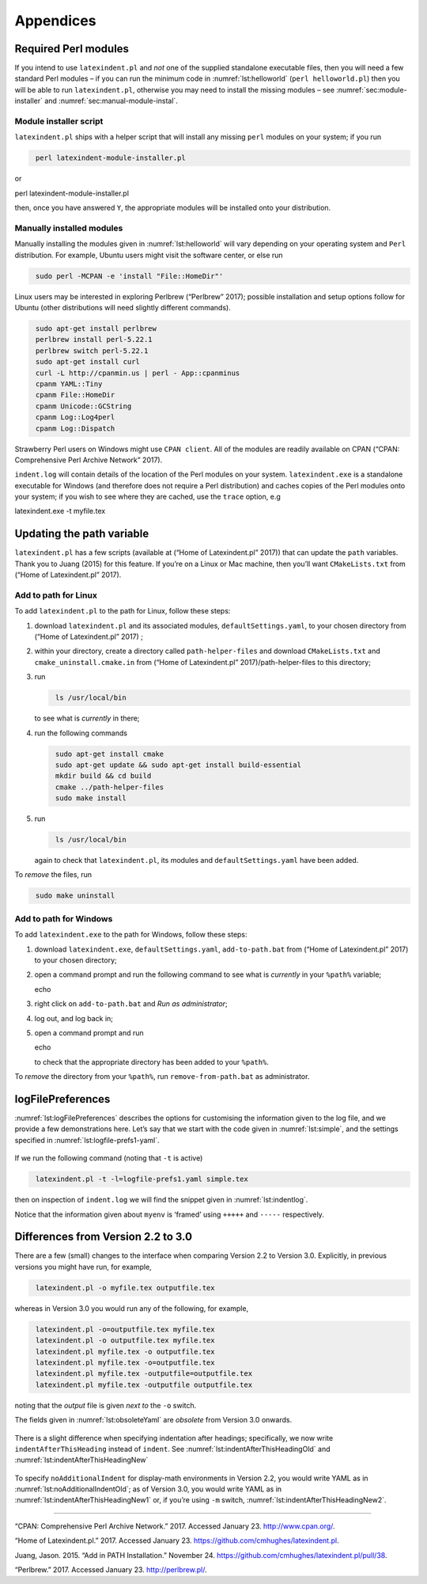 Appendices
==========

.. label follows

.. _sec:requiredmodules:

Required Perl modules
---------------------

If you intend to use ``latexindent.pl`` and *not* one of the supplied
standalone executable files, then you will need a few standard Perl
modules – if you can run the minimum code in :numref:`lst:helloworld`
(``perl helloworld.pl``) then you will be able to run
``latexindent.pl``, otherwise you may need to install the missing
modules – see :numref:`sec:module-installer` and
:numref:`sec:manual-module-instal`.

.. code-block:: latex
   :caption: ``helloworld.pl`` 
   :name: lst:helloworld

    #!/usr/bin/perl

    use strict;
    use warnings;
    use utf8;
    use PerlIO::encoding;
    use Unicode::GCString;
    use open ':std', ':encoding(UTF-8)';
    use Text::Wrap;
    use Text::Tabs;
    use FindBin;
    use YAML::Tiny;
    use File::Copy;
    use File::Basename;
    use File::HomeDir;
    use Getopt::Long;
    use Data::Dumper;
    use List::Util qw(max);
    use Log::Log4perl qw(get_logger :levels);

    print "hello world";
    exit;

.. label follows

.. _sec:module-installer:

Module installer script
~~~~~~~~~~~~~~~~~~~~~~~

``latexindent.pl`` ships with a helper script that will install any
missing ``perl`` modules on your system; if you run

.. code-block:: latex
   :class: .commandshell

    perl latexindent-module-installer.pl
         

or

perl latexindent-module-installer.pl

then, once you have answered ``Y``, the appropriate modules will be
installed onto your distribution.

.. label follows

.. _sec:manual-module-instal:

Manually installed modules
~~~~~~~~~~~~~~~~~~~~~~~~~~

Manually installing the modules given in :numref:`lst:helloworld` will
vary depending on your operating system and ``Perl`` distribution. For
example, Ubuntu users might visit the software center, or else run

.. code-block:: latex
   :class: .commandshell

    sudo perl -MCPAN -e 'install "File::HomeDir"'
     

Linux users may be interested in exploring Perlbrew (“Perlbrew” 2017);
possible installation and setup options follow for Ubuntu (other
distributions will need slightly different commands).

.. code-block:: latex
   :class: .commandshell

    sudo apt-get install perlbrew
    perlbrew install perl-5.22.1
    perlbrew switch perl-5.22.1
    sudo apt-get install curl
    curl -L http://cpanmin.us | perl - App::cpanminus
    cpanm YAML::Tiny
    cpanm File::HomeDir
    cpanm Unicode::GCString
    cpanm Log::Log4perl
    cpanm Log::Dispatch

Strawberry Perl users on Windows might use ``CPAN client``. All of the
modules are readily available on CPAN (“CPAN: Comprehensive Perl Archive
Network” 2017).

``indent.log`` will contain details of the location of the Perl modules
on your system. ``latexindent.exe`` is a standalone executable for
Windows (and therefore does not require a Perl distribution) and caches
copies of the Perl modules onto your system; if you wish to see where
they are cached, use the ``trace`` option, e.g

latexindent.exe -t myfile.tex

.. label follows

.. _sec:updating-path:

Updating the path variable
--------------------------

``latexindent.pl`` has a few scripts (available at (“Home of
Latexindent.pl” 2017)) that can update the ``path`` variables. Thank you
to Juang (2015) for this feature. If you’re on a Linux or Mac machine,
then you’ll want ``CMakeLists.txt`` from (“Home of Latexindent.pl”
2017).

Add to path for Linux
~~~~~~~~~~~~~~~~~~~~~

To add ``latexindent.pl`` to the path for Linux, follow these steps:

#. download ``latexindent.pl`` and its associated modules,
   ``defaultSettings.yaml``, to your chosen directory from (“Home of
   Latexindent.pl” 2017) ;

#. within your directory, create a directory called
   ``path-helper-files`` and download ``CMakeLists.txt`` and
   ``cmake_uninstall.cmake.in`` from (“Home of Latexindent.pl”
   2017)/path-helper-files to this directory;

#. run

   .. code-block:: latex
      :class: .commandshell

       ls /usr/local/bin
                 

   to see what is *currently* in there;

#. run the following commands

   .. code-block:: latex
      :class: .commandshell

       sudo apt-get install cmake
       sudo apt-get update && sudo apt-get install build-essential
       mkdir build && cd build
       cmake ../path-helper-files
       sudo make install

#. run

   .. code-block:: latex
      :class: .commandshell

       ls /usr/local/bin
                 

   again to check that ``latexindent.pl``, its modules and
   ``defaultSettings.yaml`` have been added.

To *remove* the files, run

.. code-block:: latex
   :class: .commandshell

    sudo make uninstall
        

Add to path for Windows
~~~~~~~~~~~~~~~~~~~~~~~

To add ``latexindent.exe`` to the path for Windows, follow these steps:

#. download ``latexindent.exe``, ``defaultSettings.yaml``,
   ``add-to-path.bat`` from (“Home of Latexindent.pl” 2017) to your
   chosen directory;

#. open a command prompt and run the following command to see what is
   *currently* in your ``%path%`` variable;

   echo

#. right click on ``add-to-path.bat`` and *Run as administrator*;

#. log out, and log back in;

#. open a command prompt and run

   echo

   to check that the appropriate directory has been added to your
   ``%path%``.

To *remove* the directory from your ``%path%``, run
``remove-from-path.bat`` as administrator.

.. label follows

.. _app:logfile-demo:

logFilePreferences
------------------

:numref:`lst:logFilePreferences` describes the options for customising
the information given to the log file, and we provide a few
demonstrations here. Let’s say that we start with the code given in
:numref:`lst:simple`, and the settings specified in
:numref:`lst:logfile-prefs1-yaml`.

 .. literalinclude:: demonstrations/simple.tex
 	:class: .tex
 	:caption: ``simple.tex`` 
 	:name: lst:simple

 .. literalinclude:: demonstrations/logfile-prefs1.yaml
 	:class: .baseyaml
 	:caption: ``logfile-prefs1.yaml`` 
 	:name: lst:logfile-prefs1-yaml

If we run the following command (noting that ``-t`` is active)

.. code-block:: latex
   :class: .commandshell

    latexindent.pl -t -l=logfile-prefs1.yaml simple.tex 
     

then on inspection of ``indent.log`` we will find the snippet given in
:numref:`lst:indentlog`.

.. code-block:: latex
   :caption: ``indent.log`` 
   :name: lst:indentlog

           +++++
    TRACE: environment found: myenv
           No ancestors found for myenv
           Storing settings for myenvenvironments
           indentRulesGlobal specified (0) for environments, ...
           Using defaultIndent for myenv
           Putting linebreak after replacementText for myenv
           looking for COMMANDS and key = {value}
    TRACE: Searching for commands with optional and/or mandatory arguments AND key = {value}
           looking for SPECIAL begin/end
    TRACE: Searching myenv for special begin/end (see specialBeginEnd)
    TRACE: Searching myenv for optional and mandatory arguments
           ... no arguments found
           -----
         

Notice that the information given about ``myenv`` is ‘framed’ using
``+++++`` and ``-----`` respectively.

.. label follows

.. _app:differences:

Differences from Version 2.2 to 3.0
-----------------------------------

There are a few (small) changes to the interface when comparing Version
2.2 to Version 3.0. Explicitly, in previous versions you might have run,
for example,

.. code-block:: latex
   :class: .commandshell

    latexindent.pl -o myfile.tex outputfile.tex
     

whereas in Version 3.0 you would run any of the following, for example,

.. code-block:: latex
   :class: .commandshell

    latexindent.pl -o=outputfile.tex myfile.tex
    latexindent.pl -o outputfile.tex myfile.tex
    latexindent.pl myfile.tex -o outputfile.tex 
    latexindent.pl myfile.tex -o=outputfile.tex 
    latexindent.pl myfile.tex -outputfile=outputfile.tex 
    latexindent.pl myfile.tex -outputfile outputfile.tex 
     

noting that the *output* file is given *next to* the ``-o`` switch.

The fields given in :numref:`lst:obsoleteYaml` are *obsolete* from
Version 3.0 onwards.

 .. literalinclude:: demonstrations/obsolete.yaml
 	:class: .obsolete
 	:caption: Obsolete YAML fields from Version 3.0 
 	:name: lst:obsoleteYaml

There is a slight difference when specifying indentation after headings;
specifically, we now write ``indentAfterThisHeading`` instead of
``indent``. See :numref:`lst:indentAfterThisHeadingOld` and
:numref:`lst:indentAfterThisHeadingNew`

 .. literalinclude:: demonstrations/indentAfterThisHeadingOld.yaml
 	:class: .baseyaml
 	:caption: ``indentAfterThisHeading`` in Version 2.2 
 	:name: lst:indentAfterThisHeadingOld

 .. literalinclude:: demonstrations/indentAfterThisHeadingNew.yaml
 	:class: .baseyaml
 	:caption: ``indentAfterThisHeading`` in Version 3.0 
 	:name: lst:indentAfterThisHeadingNew

To specify ``noAdditionalIndent`` for display-math environments in
Version 2.2, you would write YAML as in
:numref:`lst:noAdditionalIndentOld`; as of Version 3.0, you would
write YAML as in :numref:`lst:indentAfterThisHeadingNew1` or, if
you’re using ``-m`` switch, :numref:`lst:indentAfterThisHeadingNew2`.

 .. literalinclude:: demonstrations/noAddtionalIndentOld.yaml
 	:class: .baseyaml
 	:caption: ``noAdditionalIndent`` in Version 2.2 
 	:name: lst:noAdditionalIndentOld

 .. literalinclude:: demonstrations/noAddtionalIndentNew.yaml
 	:class: .baseyaml
 	:caption: ``noAdditionalIndent`` for ``displayMath`` in Version 3.0 
 	:name: lst:indentAfterThisHeadingNew1

 .. literalinclude:: demonstrations/noAddtionalIndentNew1.yaml
 	:class: .baseyaml
 	:caption: ``noAdditionalIndent`` for ``displayMath`` in Version 3.0 
 	:name: lst:indentAfterThisHeadingNew2

--------------

.. raw:: html

   <div id="refs" class="references">

.. raw:: html

   <div id="ref-cpan">

“CPAN: Comprehensive Perl Archive Network.” 2017. Accessed January 23.
http://www.cpan.org/.

.. raw:: html

   </div>

.. raw:: html

   <div id="ref-latexindent-home">

“Home of Latexindent.pl.” 2017. Accessed January 23.
https://github.com/cmhughes/latexindent.pl.

.. raw:: html

   </div>

.. raw:: html

   <div id="ref-jasjuang">

Juang, Jason. 2015. “Add in PATH Installation.” November 24.
https://github.com/cmhughes/latexindent.pl/pull/38.

.. raw:: html

   </div>

.. raw:: html

   <div id="ref-perlbrew">

“Perlbrew.” 2017. Accessed January 23. http://perlbrew.pl/.

.. raw:: html

   </div>

.. raw:: html

   </div>
